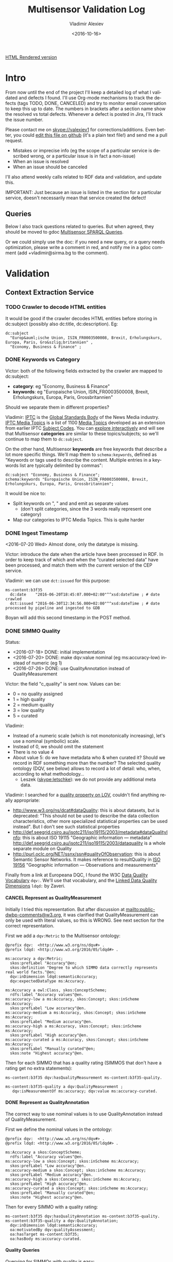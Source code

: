 #+TITLE: Multisensor Validation Log
#+DATE: <2016-10-16>
#+AUTHOR: Vladimir Alexiev
#+EMAIL: vladimir.alexiev@ontotext.com
#+STARTUP: showeverything
#+OPTIONS: ':nil *:t -:t ::t <:t H:5 \n:nil ^:{} arch:headline author:t c:nil
#+OPTIONS: creator:comment d:(not "LOGBOOK") date:t e:t email:nil f:t inline:t num:nil
#+OPTIONS: p:nil pri:nil stat:t tags:t tasks:t tex:t timestamp:nil toc:t todo:t |:t
#+CREATOR: Emacs 25.0.50.1 (Org mode 8.2.10)
#+DESCRIPTION:
#+EXCLUDE_TAGS: noexport
#+KEYWORDS:
#+LANGUAGE: en
#+SELECT_TAGS: export
#+TODO: TODO QUE | DONE CANCEL

[[https://rawgit.com/VladimirAlexiev/multisensor/blob/master/validation.html][HTML Rendered version]]

* Table of Contents                                            :TOC:noexport:
 - [[#intro][Intro]]
   - [[#queries][Queries]]
 - [[#validation][Validation]]
   - [[#context-extraction-service][Context Extraction Service]]
     - [[#crawler-to-decode-html-entities][Crawler to decode HTML entities]]
     - [[#keywords-vs-category][Keywords vs Category]]
     - [[#ingest-timestamp][Ingest Timestamp]]
     - [[#simmo-quality][SIMMO Quality]]
       - [[#cancel-represent-as-qualitymeasurement][CANCEL Represent as QualityMeasurement]]
       - [[#represent-as-qualityannotation][Represent as QualityAnnotation]]
       - [[#quality-queries][Quality Queries]]
     - [[#cancel-missing-authors][CANCEL Missing Authors]]
     - [[#cancel-genre-type][CANCEL Genre (Type)]]
     - [[#wrong-prefix-for-text-characteristics][Wrong prefix for Text Characteristics]]
     - [[#refresh-prefixes][Refresh Prefixes]]
   - [[#entity-linking-service][Entity Linking Service]]
     - [[#underscores-to-spaces][Underscores to Spaces]]
     - [[#cancel-remove-disambiguation-labels][CANCEL Remove Disambiguation Labels?]]
   - [[#entity-alignment-service][Entity Alignment Service]]
     - [[#also-remove-taidentconf-taidentprov][Also remove taIdentConf, taIdentProv]]
     - [[#leave-dependency-links][Leave Dependency Links]]
     - [[#use-prefixes-in-alignmentlog][Use Prefixes in alignment.log]]
   - [[#summarization-service][Summarization Service]]
     - [[#nifanchorof][nif:anchorOf]]
     - [[#cancel-why-nif-anntaidentconf-is-0][CANCEL Why nif-ann:taIdentConf is 0?]]
     - [[#cancel-msgenericconcept-vs-msspecificconcept][CANCEL ms:GenericConcept vs ms:SpecificConcept]]
     - [[#optimize-summarization-queries][Optimize Summarization Queries]]
   - [[#content-alignment][Content Alignment]]
     - [[#cap-old-model][CAP Old Model]]
     - [[#one-annotation-per-pair][One Annotation Per Pair]]
     - [[#use-msscore-not-fiseconfidence-for-cap][Use ms:score not fise:confidence for CAP]]
     - [[#add-to-ontology][Add to Ontology]]
     - [[#cap-query][CAP Query]]
     - [[#cancel-other-cap-queries][CANCEL Other CAP Queries]]
   - [[#content-translation][Content Translation]]
     - [[#babelnet-multilingual-labels][BabelNet Multilingual Labels]]
     - [[#cancel-add-spanish-babelnet-labels][CANCEL Add Spanish BabelNet Labels]]
     - [[#translated-content-queries][Translated-content Queries]]
       - [[#find-entities][Find Entities]]
       - [[#select-single-label][Select Single Label]]
       - [[#find-translations-][Find Translations ]]
 - [[#nif-instead-of-nif-ann][nif: instead of nif-ann:]]

* Intro
From now until the end of the project I'll keep a detailed log of what I validated and defects I found.
I'll use Org-mode mechanisms to track the defects (tags TODO, DONE, CANCELED) and try to monitor email conversation to keep this up to date.
The numbers in brackets after a section name show the resolved vs total defects.
Whenever a defect is posted in Jira, I'll track the issue number.

Please contact me on skype://valexiev1 for corrections/additions.
Even better, you could [[https://github.com/VladimirAlexiev/VladimirAlexiev.github.io/edit/master/Multisensor/validation.org][edit this file on github]] (it's a plain text file!) and send me a pull request.
- Mistakes or imprecise info (eg the scope of a particular service is described wrong, or a particular issue is in fact a non-issue)
- When an issue is resolved
- When an issue should be canceled
I'll also attend weekly calls related to RDF data and validation, and update this.

IMPORTANT: Just because an issue is listed in the section for a particular service, doesn't necessarily mean that service created the defect!

** Queries
Below I also track questions related to queries.
But when agreed, they should be moved to gdoc [[https://docs.google.com/document/d/1FfkiiTYvrLzHJ5P5j34NRVGPbXml0ndpNtiNbH2osRw/edit][Multisensor SPARQL Queries]].

Or we could simply use the doc:
if you need a new query, or a query needs optimization, please write a comment in red,
and notify me in a gdoc comment (add +vladimir@sirma.bg to the comment).

* Validation

** Context Extraction Service

*** TODO Crawler to decode HTML entities
It would be good if the crawler decodes HTML entities before storing in dc:subject (possibly also dc:title, dc:description). Eg:
#+BEGIN_SRC Turtle
dc:subject
  "Europ&auml;ische Union, ISIN_FR0003500008, Brexit, Erholungskurs, Europa, Paris, Gro&szlig;britannien" ,
  "Economy, Business & Finance" ;
#+END_SRC

*** DONE Keywords vs Category
Victor: both of the following fields extracted by the crawler are mapped to dc:subject:
- *category*: eg "Economy, Business & Finance" 
- *keywords*: eg "Europaische Union, ISIN_FR0003500008, Brexit, Erholungskurs, Europa, Paris, Grossbritannien"
Should we separate them in different properties?

Vladimir: 
[[https://iptc.org][IPTC]] is the [[https://iptc.org/about-iptc/][Global Standards Body]] of the News Media industry. 
[[https://iptc.org/standards/media-topics/][IPTC Media Topics]] is a list of 1100 [[http://cv.iptc.org/newscodes/mediatopic][Media Topics]] developed as an extension from earlier IPTC [[http://cv.iptc.org/newscodes/subjectcode][Subject Codes]].
You can [[http://show.newscodes.org/index.html?newscodes%3Dmedtop&lang%3Den-GB&startTo%3DShow][explore interactively]] and will see that Multisensor *categories* are similar to these topics/subjects; 
so we'll continue to map them to ~dc:subject~.

On the other hand, Multisensor *keywords* are free keywords that describe a lot more specific things.
We'll map them to ~schema:keywords~, defined as 
"Keywords or tags used to describe the content. Multiple entries in a keywords list are typically delimited by commas":
#+BEGIN_SRC Turtle
dc:subject "Economy, Business & Finance";
schema:keywords "Europaische Union, ISIN_FR0003500008, Brexit, Erholungskurs, Europa, Paris, Grossbritannien";
#+END_SRC

It would be nice to:
- Split keywords on ", " and and emit as separate values
  - (don't split categories, since the 3 words really represent one category)
- Map our categories to IPTC Media Topics. This is quite harder

*** DONE Ingest Timestamp
<2016-07-20 Wed> Almost done, only the datatype is missing.

Victor: introduce the date when the article have been processed in RDF. 
In order to keep track of which and when the “curated selected data” have been processed,
and match them with the current version of the CEP service.

Vladimir: we can use ~dct:issued~ for this purpose:
#+BEGIN_SRC Turtle
ms-content:b3f35
  dc:date    "2016-06-20T18:45:07.000+02:00"^^xsd:dateTime ; # date crawled
  dct:issued "2016-06-30T12:34:56.000+02:00"^^xsd:dateTime ; # date processed by pipeline and ingested to GDB
#+END_SRC
Boyan will add this second timestamp in the POST method.

*** DONE SIMMO Quality
Status:
- <2016-07-18> DONE: initial implementation
- <2016-07-20> DONE: make dqv:value nominal (eg ms:accuracy-low) instead of numeric (eg 1)
- <2016-07-26> DONE: use QualityAnnotation instead of QualityMeasurement

Victor: the field "c_quality" is sent now. Values can be:
- 0 = no quality assigned
- 1 = high quality
- 2 = medium quality
- 3 = low quality
- 5 = curated
Vladimir:
- Instead of a numeric scale (which is not monotonically increasing), let's use a nominal (symbolic) scale.
- Instead of 0, we should omit the statement
- There is no value 4
- About value 5: do we have metadata who & when curated it? Should we record in RDF something more than the number? 
  The selected quality ontology (DQV, see below) allows to record a lot of detail: who, when, according to what methodology...
  - Leszek (skype:letschke): we do not provide any additional meta data.

Vladimir: I searched for a [[http://lov.okfn.org/dataset/lov/terms?q%3Dquality&type%3Dproperty&page%3D2][quality property on LOV]], couldn't find anything really appropriate:
- http://www.w3.org/ns/dcat#dataQuality: this is about datasets, but is deprecated: 
  "This should not be used to describe the data collection characteristics, other more specialized statistical properties can be used instead". 
  But I don't see such statistical properties
- http://def.seegrid.csiro.au/isotc211/iso19115/2003/metadata#dataQualityInfo:
  this is about ISO 19115 "Geographic information — metadata"
  http://def.seegrid.csiro.au/isotc211/iso19115/2003/dataquality is a whole separate module on Quality
- http://purl.oclc.org/NET/ssnx/ssn#qualityOfObservation: this is about Semantic Sensor Networks.
  It makes reference to resultQuality in [[http://portal.opengeospatial.org/files/?artifact_id%3D41579][ISO 19156]] "Geographic information — Observations and measurements"

Finally from a link at Europeana DQC, I found the 
W3C [[https://www.w3.org/TR/vocab-dqv/][Data Quality Vocabulary]] ~dqv:~. 
We'll use that vocabulary, and the [[https://www.w3.org/TR/vocab-dqv/#DimensionsofZaveri][Linked Data Quality Dimensions]] ~ldqd:~ by Zaveri.

**** CANCEL Represent as QualityMeasurement
Initially I tried this representation. 
But after discussion at [[mailto:public-dwbp-comments@w3.org]], it was clarified that QualityMeasurement can only be used with literal values, so this is WRONG.
See next section for the correct representation.

First we add a ~dqv:Metric~ to the Multisensor ontology:
#+BEGIN_SRC Turtle
@prefix dqv:  <http://www.w3.org/ns/dqv#> .
@prefix ldqd: <http://www.w3.org/2016/05/ldqd#> .

ms:accuracy a dqv:Metric;
  skos:prefLabel "Accuracy"@en;
  skos:definition "Degree to which SIMMO data correctly represents real world facts."@en;
  dqv:inDimension ldqd:semanticAccuracy;
  dqv:expectedDataType ms:Accuracy.

ms:Accuracy a owl:Class, skos:ConceptScheme;
  rdfs:label "Accuracy values"@en.
ms:accuracy-low a ms:Accuracy, skos:Concept; skos:inScheme ms:Accuracy;
  skos:prefLabel "Low accuracy"@en.
ms:accuracy-medium a ms:Accuracy, skos:Concept; skos:inScheme ms:Accuracy;
  skos:prefLabel "Medium accuracy"@en.
ms:accuracy-high a ms:Accuracy, skos:Concept; skos:inScheme ms:Accuracy;
  skos:prefLabel "High accuracy"@en.
ms:accuracy-curated a ms:Accuracy, skos:Concept; skos:inScheme ms:Accuracy;
  skos:prefLabel "Manually curated"@en;
  skos:note "Highest accuracy"@en.
#+END_SRC

Then for each SIMMO that has a quality rating (SIMMOS that don't have a rating get no extra statements):
#+BEGIN_SRC Turtle
ms-content:b3f35 dqv:hasQualityMeasurement ms-content:b3f35-quality.

ms-content:b3f35-quality a dqv:QualityMeasurement ;
   dqv:isMeasurementOf ms:accuracy; dqv:value ms:accuracy-curated.
#+END_SRC

**** DONE Represent as QualityAnnotation
The correct way to use nominal values is to use QualityAnnotation instead of QualityMeasurement.

First we define the nominal values in the ontology:
#+BEGIN_SRC Turtle
@prefix dqv:  <http://www.w3.org/ns/dqv#> .
@prefix ldqd: <http://www.w3.org/2016/05/ldqd#> .

ms:Accuracy a skos:ConceptScheme;
  rdfs:label "Accuracy values"@en.
ms:accuracy-low a skos:Concept; skos:inScheme ms:Accuracy;
  skos:prefLabel "Low accuracy"@en.
ms:accuracy-medium a skos:Concept; skos:inScheme ms:Accuracy;
  skos:prefLabel "Medium accuracy"@en.
ms:accuracy-high a skos:Concept; skos:inScheme ms:Accuracy;
  skos:prefLabel "High accuracy"@en.
ms:accuracy-curated a skos:Concept; skos:inScheme ms:Accuracy;
  skos:prefLabel "Manually curated"@en;
  skos:note "Highest accuracy"@en.
#+END_SRC

Then for every SIMMO with a quality rating:
#+BEGIN_SRC Turtle
ms-content:b3f35 dqv:hasQualityAnnotation ms-content:b3f35-quality.
ms-content:b3f35-quality a dqv:QualityAnnotation;
  dqv:inDimension ldqd:semanticAccuracy;
  oa:motivatedBy dqv:qualityAssessment;
  oa:hasTarget ms-content:b3f35;
  oa:hasBody ms:accuracy-curated.
#+END_SRC

**** Quality Queries
Querying for SIMMOs with quality is easy:
#+BEGIN_SRC sparql
select * {
  ?simmo a foaf:Document; dqv:hasQualityAnnotation/oa:hasBody ?quality}
#+END_SRC

An update query to migrate old QualityMeasurement data to the new QualityAnnotation representation:
#+BEGIN_SRC sparql
delete {
  graph ?graph {
    ?simmo dqv:hasQualityMeasurement ?quality.
    ?quality ?p ?v}}
insert {
  graph ?graph {
    ?simmo dqv:hasQualityAnnotation ?quality.
    ?quality a dqv:QualityAnnotation;
      dqv:inDimension ldqd:semanticAccuracy;
      oa:motivatedBy dqv:qualityAssessment;
      oa:hasTarget ?simmo;
      oa:hasBody ?value}}
where {
  graph ?graph {
    ?simmo dqv:hasQualityMeasurement ?quality.
    ?quality dqv:value ?value}}
#+END_SRC

*** CANCEL Missing Authors
#+BEGIN_SRC sparql
select * {?x a foaf:Document} 
# 112k SIMMOs
select * {?x a foaf:Document; dc:creator ?y}
# 10.5k authors, only 9.4%
#+END_SRC
- Can we get more authors?
Discussion <2016-07-08 Fri> [[https://quark.everis.com/jira/browse/MULTISENSO-186][MULTISENSO-186]]:
- Andrey:  Interest in the "genre", “author” feature if available (not always retrievable by the context extraction service)
- Ioannis: The genre and author information can only be extracted when they are available in the HTML content of the scrapped page, otherwise we cannot infer it. To this end, there is not much we can do.
  It was quite obvious on the planning stage that not all articles have mentioned fields in HTML tags, and it could be foreseen, maybe with additional parsing methods since not always html tags do have this information, but normally all news articles have for example Author info in the body of the article. So this part can be closed, as "it" will not going to happen.

*** CANCEL Genre (Type)
Vladimir & Ioannis: by *Genre*, do you mean dc:type? We assume so below.

#+BEGIN_SRC sparql
select * {?x a foaf:Document; dc:type ?y} 
# 20k, that's 17.9%
#+END_SRC
- Q: Can we get more genres?
- A: Same comments as in the previous section apply.

Distribution of Genre:
#+BEGIN_SRC sparql
select ?y (count(*) as ?c)
{?x a foaf:Document; dc:type ?y}
group by ?y order by desc(?c)
#+END_SRC
| Genre/Type        | Count | Notes                  |
|-------------------+-------+------------------------|
| article           | 14768 |                        |
| music             |  2886 |                        |
| website           |  1087 |                        |
| speech            |   813 |                        |
| sound             |   407 |                        |
| food              |    83 | ?? Maybe "recipe"      |
| video             |    25 |                        |
| Article           |    25 | normalize to "article" |
| single            |    11 |                        |
| song              |    11 |                        |
| Speech            |    11 |                        |
| Ogg               |    11 | normalize to "sound"   |
| video.other       |     7 | normalize to "video"   |
| news              |     6 |                        |
| ARTICLE           |     4 | normalize to "article" |
| media             |     2 |                        |
| blog              |     1 |                        |
| slideshow         |     1 |                        |
| video.movie       |     1 | normalize to "video"   |
| tumblr-feed:entry |     1 |                        |
<2016-07-08 Fri>
- Vladimir: it would be nice to normalize some values, and reduce this from 20 to say 10 rows
- Ioannis: the code to extract "type" was written over a year ago, so this would not be so simple
- Vladimir and Ioannis: the first 5 types catch 90%, so it's only the "long tail" would need normalization... This is not so important

*** DONE Wrong prefix for Text Characteristics
Advanced Context Extraction adds new Text Characteristics properties (~ms:technicality, ms:fluency, ms:richness~) 
to the context (property definitions omitted for brevity).

Example (this particular text is fluent, but is neither rich nor technical, so we set values 5, 1, 1 respectively):
#+BEGIN_SRC Turtle
@base <http://data.multisensorproject.eu/content/9e9c304>.

<#char=0,2000> a nif:Context;
  nif:isString "This is the whole text of the SIMMO.\n It should continue for 2000 chars but I'll stop here"@en;
  ms:fluency      5.0;
  ms:richness     1.0;
  ms:technicality 1.0.
#+END_SRC

<2016-06-23 Thu>: checked [[http://grinder1.multisensorproject.eu/cepfiles/rdf_validation/context_extraction_validation/0e6b24-CONTEXT_EXTRACTION-22-6-2016.ttl][0e6b24-CONTEXT_EXTRACTION-22-6-2016.ttl]] and Text Characteristics (technicality, fluency, richness):
- currently use <http://data.multisensor.eu/ontology#>
- but the correct prefix is <http://data.multisensorproject.eu/ontology#>
Victor <2016-06-30 Thu>: updated the prefix

*** DONE Refresh Prefixes
I've added http://persistence.uni-leipzig.org/nlp2rdf/ontologies/nif-annotation# to [[./img/prefixes.ttl]] (committed <2016-06-30 Thu>)
Please refresh from [[./img/prefixes.ttl]], so new validation files use this prefix.

Gerard: what exactly are we suppposed to do with the prefixes file.
- Once loaded in the repo (Boyan's job), we can make queries without mentioning the prefixes.
Should we load it into Sesame somehow so that triples are generated with prefixes? 
If so, could you give us some code showing how to do it?
- I think the validation files use prefixes, because prefixes.ttl is prepended, then passed through RIOT.
  I think Victor made that script. The other prefixes are there, so it's just a matter of refreshing

** Entity Linking Service

*** TODO Underscores to Spaces
The EL service emits Babelnet entity labels in up to 4 languages, eg
#+BEGIN_SRC Turtle
bn:s00088614v  skos:prefLabel  "zu_befriedigen"@de , "satisfacer"@es , "satisfaire"@fr , "задоволи"@bg .
bn:s00014609n  skos:prefLabel  "Kuchen"@de , "Pastel_(gastronomía)"@es , "Gâteau"@fr , "Торта"@bg .
bn:s01718102n  skos:prefLabel  "I_do_not_want_what_I_haven't_got"@es , "I_Don't_Want_What_I_Haven't_Got"@en , "I_Do_Not_Want_What_I_Haven't_Got"@fr .
bn:s02229586n  skos:prefLabel  "UHC_Hamburg"@en , "Uhlenhorster_HC"@fr .
#+END_SRC
For reasons unknown, Babelnet uses underscores (eg see [[http://babelnet.org/rdf/page/UHC_Hamburg_n_EN][UHC_Hamburg_n_EN]]).
I think we should convert the underscores to spaces to make the label more natural.

- Can be fixed in the repo with a query like this
  - However this doesn't find Babelnet *broader* entities imported by ONTO. We have a list of all Babelnet entities, maybe better to use this somehow
#+BEGIN_SRC sparql
delete {?x skos:prefLabel ?lab}
insert {?x skos:prefLabel ?lab1}
where {
    ?x skos:prefLabel ?lab
    filter exists {[its:taIdentRef ?x; nif-ann:taIdentProv <http://babelfy.org/>]}
    filter(regex(?lab,"_"))
    bind(replace(?lab,"_"," ") as ?lab1)
}
#+END_SRC
- UPF code that brings in new Babelnet enrichments should be fixed too.
  Gerard: DONE <2016-07-20 Wed>
	Entitly Linking: Translations obtained from BabelNet are now issued as literals of skos:prefLabel triples without underscores.
- UPF code that creates ~nif:lemma~ should be fixed, eg this node has lemma "basic_data"
  http://multisensor.ontotext.com/resource/ms-content/00a17bdb91543c45349f42378caeecd434c1a8f4%23char=281,291
  Gerard: DONE <2016-07-20 Wed>.
	Dependency parsing: lemmas are also emitted as literals of nif:lemma triples without underscores
- IMPORTANT <2016-08-12 Fri> Now we have two labels per BN concept per language. Must remove the superfluous ones. Eg:
  - bn:s03113558n: "Royal Ordnance Factories F.C."@en and "Royal_Ordnance_Factories_F.C."@en
  - bn:s00124949n: "Prefijo del Segmento de Programa"@es and "Prefijo_del_Segmento_de_Programa"@es
- Gerard <2016-09-06 Tue>: The EL service only issues labels without underscores, so the ones with underscores are the ouput of running older versions of the service.

*** CANCEL Remove Disambiguation Labels?
Should we also remove disambiguations, which are trailing parenthesized parts, eg "Pastel_(gastronomía)" -> "Pastel"?
Since these labels are not used for NLP tasks, and the disambiguations are very useful for understanding what the entity is, I vote to leave them.
- Gerard: I also vote to leave them, more so considering that they can easily be postprocessed by the UI if ever needed.

** Entity Alignment Service
<2016-06-28 Tue>: checked [[http://grinder1.multisensorproject.eu/cepfiles/rdf_validation/entity_alignment/0181e1-ENTITY_ALIGNMENT-21-6-2016.ttl][0181e1-ENTITY_ALIGNMENT-21-6-2016.ttl]] and alignment.log (by email)

The log has 90 actions. I checked these 4 actions:
#+BEGIN_EXAMPLE
2016-06-21 16:22:18 INFO  Alignment:42 - Comparing <#char=1453,1461> and <#char=1444,1461>
2016-06-21 16:22:18 INFO  Alignment:138 - Removed: (#char=1453,1461, rdf:type, nif:Phrase)
2016-06-21 16:22:18 INFO  Alignment:152 - Removed: (#char=1453,1461, itsrdf:taClassRef, null)
2016-06-21 16:22:18 INFO  Alignment:156 - Removed: (#char=1453,1461, itsrdf:taIdentRef, null)
#+END_EXAMPLE

This corresponds to two annotations:
- <#char=1444,1461> found by Named Entity Recognition: "Margaret Thatcher" detected as the politician, with link to DBpedia (longer; correct)
- <#char=1453,1461> found by Entity Linking: "Thatcher" detected as a "roof builder" with link to Bbelnet (shorter; incorrect)

The Entity Alignment service prefers the longer annotation, and removes 3 properties from the shorter annotation.
What is left in the RDF is this:
#+BEGIN_SRC Turtle
<#char=1453,1461>
        a                     nif:Word ;
        <http://persistence.uni-leipzig.org/nlp2rdf/ontologies/nif-annotation#taIdentConf>
                "0.0"^^xsd:double ;
        <http://persistence.uni-leipzig.org/nlp2rdf/ontologies/nif-annotation#taIdentProv>
                <http://babelfy.org/> ;
        nif:anchorOf          "Thatcher" ;
        nif:beginIndex        "1453"^^xsd:nonNegativeInteger ;
        nif:endIndex          "1461"^^xsd:nonNegativeInteger ;
        nif:referenceContext  <#char=0,2898> .

<#char=1444,1461>
        a                     nif:Phrase ;
        nif:anchorOf          "Margaret Thatcher" ;
        nif:beginIndex        "1444"^^xsd:nonNegativeInteger ;
        nif:endIndex          "1461"^^xsd:nonNegativeInteger ;
        nif:referenceContext  <#char=0,2898> ;
        its:taClassRef        nerd:Person ;
        its:taIdentRef        dbr:Margaret_Thatcher .

dbr:Margaret_Thatcher
        a          foaf:Person , dbo:Person , nerd:Person ;
        foaf:name  "Margaret Thatcher" .
#+END_SRC

*** DONE Also remove taIdentConf, taIdentProv
In the example above, ~taClassRef~ and ~taIdentRef~ were removed. 
This makes the other two props ~nif-ann:taIdentConf~ and ~nif-ann:taIdentProv~ useless.
Remove them too.

*** DONE Leave Dependency Links
Entity Alignment also seems to remove the dependency links, eg:
: <#char=1444,1452> nif:dependency          <#char=1453,1461>
: <#char=1444,1452> upf-deep:deepDependency <#char=1453,1461>

However, this can make the dependency and FrameNet graphs disconnected. So leave the dependencies alone.

*** TODO Use Prefixes in alignment.log
I shortened the excerpt from alignment.log above to improve readability:
substituted the defined prefixes, and used the SIMMO URL as base (i.e. used relative URLs starting with hash)
It would be very useful if alignment.log uses the same shortenings to improve readability.

This is a completely cosmetic issue, we can cancel it.

** Summarization Service
<2016-06-28 Tue> looked at [[http://grinder1.multisensorproject.eu/cepfiles/rdf_validation/concept_with_scores_16_06_2016/2c9d5c-CONCEPT_EXTRACTION-16-6-2016.ttl][2c9d5c-CONCEPT_EXTRACTION-16-6-2016.ttl]] (concept_with_scores)

#+BEGIN_SRC Turtle
<#char=0,11>
        a                        nif:Phrase ;
        <http://persistence.uni-leipzig.org/nlp2rdf/ontologies/nif-annotation#taIdentConf>
                "0.0"^^xsd:double ;
        <http://persistence.uni-leipzig.org/nlp2rdf/ontologies/nif-annotation#taIdentProv>
                <http://babelfy.org/> ;
        nif:beginIndex           "0"^^xsd:nonNegativeInteger ;
        nif:dependency           <#char=29,38> ;
        nif:endIndex             "11"^^xsd:nonNegativeInteger ;
        nif:lemma                "open_source" ;
        nif:literalAnnotation
          "surf=spos=NN" ,
          "rel==dpos=NN|end_string=11|start_string=0|id0=1|number=SG|word=open_source|connect_check=OK|vn=open_source" ,
          "deep=spos=NN" ;
        nif:oliaLink             upf-dep-syn:NAME , upf-deep:NAME , <#char=0,11_fe> , penn:NNP ;
        nif:referenceContext     <#char=0,5625> ;
        upf-deep:deepDependency  <#char=29,38> ;
        its:taClassRef           ms:GenericConcept ;
        its:taIdentRef           bn:s01157392n .
#+END_SRC

*** DONE nif:anchorOf
I've been saying all along to skip ~nif:anchorOf~ so as not to create too many literals.
But with the number of SIMMOs loaded, it has not been too taxing for GDB.
~nif:anchorOf~ has been instrumental in debugging, eg of the UTF-8 and offset mismatch issues.

~nif:literalAnnotation~ and ~nif:lemma~ provide sufficient info about the phrase, 
so maybe we don't need ~nif:anchorOf~. We could cancel this issue.
- Gerard: If they can be sustained by GraphDB, I vote in favor of keeping them as they help *a lot* when debugging. 
- Vladimir: so decided: if the Entity Lookup makes a new node, add ~nif:anchorOf~ to it.

Some nodes  are missing ~nif:anchorOf~, eg see
http://multisensor.ontotext.com/resource/ms-content/00a17bdb91543c45349f42378caeecd434c1a8f4%23char=281,291.
This has nif:lemma "basic_data" but not nif:anchorOf.

Gerard <2016-07-20 Wed> NIFUtils: new annotations created by services using this library will now emit anchors. This affects EL mostly

*** CANCEL Why nif-ann:taIdentConf is 0?
In some examples, ~nif-ann:taIdentConf~ is 0. 
(In many other examples it's a good number, eg in [[http://grinder1.multisensorproject.eu/cepfiles/rdf_validation/concept_with_scores_16_06_2016/bf6fe4-CONCEPT_EXTRACTION-16-6-2016.ttl][bf6fe4-CONCEPT_EXTRACTION-16-6-2016.ttl]] it's "0.7619547411890493"^^xsd:double
Is 0 some sort of bug, or does Babelfy actually return 0 confidence for some concepts?
- Gerard: I think it's an error, I'll get back to you as soon as as I've figured out what's causing it.
- Vladimir <2016-09-05 Mon> Still occurs, eg
  #+BEGIN_SRC Turtle
  <3c361-de#char=8190,8198>
        a                      nif:Phrase , nif:Word ;
        nif-ann:taIdentConf    "0.0"^^xsd:double ;
        nif-ann:taIdentProv    <http://babelfy.org/> ;
        nif:anchorOf           "Zugleich" ;
  #+END_SRC
- Gerard: After checking the code and Babelfy's documentation, I reached the conclusion that this is normal behaviour. Take a look at this [[http://babelfy.org/guide#ResponseExample][example response from Babelfy's own documentation]], which contains annotations with confidence score 0

*** CANCEL ms:GenericConcept vs ms:SpecificConcept
- Gerard (about the last example): A 'generic' concept produced by Babelfy. 
  But annotations of concepts produced by the concept extraction service should contain triples pointing to ~ms:SpecificConcept~.
- Vladimir: also seems to me that concepts like "open source" and "pastry" are ~ms:SpecificConcept~.
- Gerard: problems regarding the quality of the annotations shouldn't be part of the RDF validation.
- Vladimir: agree, but this log is for the project as a whole, not just syntactic validity. (Which doesn't mean I'm determining priorities!)
- Gerard: we'll be releasing updates to the concept extraction service, so expect improvements into what is considered a specific concept.
- How is this used in the UI? Gerard thinks that only Specific concepts are (or *should be*) shown in the SIMMO's tag cloud

Gerard <2016-07-20 Wed> This should become a non issue after recent changes are incorporated to the concept service

*** DONE Optimize Summarization Queries
Gerard wrote some of the Summarization queries are slow.
Please mark which ones need optimization, and provide ~$graph~ for testing.
- Used the standard notation ~$param~ to indicate an input parameter, rather than ~__PARAM__~
- Moved ~FILTER~ inside ~GRAPH~, and a few more minor changes
- The problem was that the prop path ~p1?/p2~ is slow, since ~p1?~ connects *any* node to itself.
  Replaced with ~p1/p2|p2~, which is fast

** Content Alignment
The Content Alignment Pipeline (CAP) is a service that executes on KB data and finds articles that are similar or contradictory to the source article.
It is *not* executed as part of the SIMMO pipeline, but periodically.

<2016-07-20 Wed>: selected repo *multisensor-test* and checked http://multisensor.ontotext.com/resource?uri=http://data.multisensorproject.eu/CAP/7b91365a-af00-4518-a7e7-f187f3cd44c1 
- Everything's done except "ms:score instead of fise:confidence" (Babis) and "add to Ontology" (Vladimir).
- Checked there are motivations of both kinds:
  #+BEGIN_SRC sparql
select ?mot (count(*) as ?c) where { 
 graph <http://data.multisensorproject.eu/CAP> {?x oa:motivatedBy ?mot}
} group by ?mot
#+END_SRC
  ms:linking-similar: 828, ms:linking-contradictory: 860
- one contradictory CAP annotation is [[http://multisensor.ontotext.com/resource?uri%3Dhttp:%2F%2Fdata.multisensorproject.eu%2FCAP%2F007e1c1e-85b4-481a-a838-0e242c2afb8c][CAP/007e1c1e-85b4-481a-a838-0e242c2afb8c]]
  It talks about these two:
  #+BEGIN_SRC sparql
PREFIX dc: <http://purl.org/dc/elements/1.1/>
PREFIX nif: <http://persistence.uni-leipzig.org/nlp2rdf/ontologies/nif-core#>
select ?desc ?text {
    values ?x {
        <http://data.multisensorproject.eu/content/7d76ef5e787e830b081d149d05359c21cc5a9835>
        <http://data.multisensorproject.eu/content/d2b116e9c5422fda256da2913738ac000ba7b30c>
    }
    ?x dc:description ?desc.
    ?y nif:sourceUrl ?x; nif:isString ?text
}
#+END_SRC
  - One is about "How an Apple Watch can ruin your life"
  - The other about "Employees and executives win mobility and flexibility with the SH10 TaskBook of SOREDI Touch Systems GmbH"
  Guess this is sort of contradictory: one hates one IT product, the other one praises another IT product :-)

*** CAP Old Model
<2016-06-28 Tue> checked [[http://mklab2.iti.gr/multisensor/index.php/CAP:_Specification_of_the_service][CAP:_Specification_of_the_service]]. It proposes the following model:

#+BEGIN_SRC Turtle
<http://data.multisensorproject.eu/content/53a0938bc4770c6ba0e7d7b9ca88a637f9e9c304#similarArticles>
  a oa:Annotation ;
  oa:hasTarget <http://data.multisensorproject.eu/content/53a0938bc4770c6ba0e7d7b9ca88a637f9e9c304> ;
  oa:hasBody        
    <http://data.multisensorproject.eu/content/53a0938bc4770c6ba0e7d7b9ca88a637f9e9c304#similarArticle-1> ,
    <http://data.multisensorproject.eu/content/53a0938bc4770c6ba0e7d7b9ca88a637f9e9c304#similarArticle-2> ;
  oa:motivatedBy oa:tagging ;
  oa:annotatedBy <http://data.multisensorproject.eu/agent/CAPAgent> ;
  oa:annotatedAt "2016-01-11T12:00:00"^^xsd:dateTime .

<http://data.multisensorproject.eu/content/53a0938bc4770c6ba0e7d7b9ca88a637f9e9c304#similarArticle-1>
  a oa:SemanticTag ;
  skos:related <http://data.multisensorproject.eu/content/ca34bb35770bfa55434a0689d64e1e6a60611047> ;
  fise:confidence 0.862 .

<http://data.multisensorproject.eu/content/53a0938bc4770c6ba0e7d7b9ca88a637f9e9c304#similarArticle-2>
  a oa:SemanticTag ;
  skos:related <http://data.multisensorproject.eu/content/57e07befbda355c2eca2ee521926071ee9f5c719> ;
  fise:confidence 0.795 .

<http://data.multisensorproject.eu/agent/CAPAgent>
  a prov:SoftwareAgent ;
  foaf:name "Content Alignment Pipeline v1.0" .
#+END_SRC

Each annotation is symmetric, so it's written twice: in the SIMMO graphs of each of the two SIMMOs.
This complicates data management, because both of these graphs need to be updated.

*** DONE One Annotation Per Pair                                    :Babis:

After consultation with Babis, we decided to change the representation as follows:
- Write annotations in their own graph <http://data.multisensorproject.eu/CAP>, outside of any SIMMO graph.
  The CAP service will be called periodically, search globally in the SIMMO DB, and overwrite the similarity graph.
- Write one annotation per pair
- Use custom ~oa:motivatedBy~: ~ms:linking-similar~ vs ~ms:linking-contradictory~ to express similarity vs contradiction

In the previous example, assume that the first related article is *similar* but the second is *contradictory*.
We restructure it as follows, where ~similarity/123~ and ~similarity/124~ are GUIDs or some other way to generate unique URLs.
Please note that the representation is completely symmetric regarding the two SIMMOs being linked, 
so there's no need to repeat for the other SIMMO.

#+BEGIN_SRC Turtle
graph <http://data.multisensorproject.eu/CAP> {
  <http://data.multisensorproject.eu/CAP/123> a oa:Annotation;
    oa:hasBody        
      <http://data.multisensorproject.eu/content/53a0938bc4770c6ba0e7d7b9ca88a637f9e9c304>,
      <http://data.multisensorproject.eu/content/ca34bb35770bfa55434a0689d64e1e6a60611047>;
    fise:confidence 0.862;
    oa:motivatedBy ms:linking-similar;
    oa:annotatedBy <http://data.multisensorproject.eu/agent/CAP>;
    oa:annotatedAt "2016-01-11T12:00:00"^^xsd:dateTime .

  <http://data.multisensorproject.eu/CAP/124> a oa:Annotation;
    oa:hasBody        
      <http://data.multisensorproject.eu/content/53a0938bc4770c6ba0e7d7b9ca88a637f9e9c304>,
      <http://data.multisensorproject.eu/content/57e07befbda355c2eca2ee521926071ee9f5c719>;
    fise:confidence 0.795;
    oa:motivatedBy ms:linking-contradictory;
    oa:annotatedBy <http://data.multisensorproject.eu/agent/CAP>;
    oa:annotatedAt "2016-01-12T12:00:00"^^xsd:dateTime .
}
#+END_SRC

*** TODO Use ms:score not fise:confidence for CAP
In an example sent by Babis, I see fise:confidence=1.6439653807554948. 
But confidence is the probability that something is true, so it should be <=1.
Guess this is some other sort of *score*, and maybe it's better to use our own property?

Decided with Babis to use a custom property ~ms:score~ (see next).

*** TODO Add to Ontology                                         :Vladimir:
The following will be in [[./img/ontology.ttl]], so they don't need to be repeated by CAP for every similarity link.
#+BEGIN_SRC Turtle
<http://data.multisensorproject.eu/agent/CAP> a prov:SoftwareAgent;
  foaf:name "Content Alignment Pipeline v1.0".

ms:linking-similar a owl:NamedIndividual, oa:Motivation;
  skos:inScheme oa:motivationScheme;
  skos:broader oa:linking;
  skos:prefLabel "linking-similar"@en;
  rdfs:comment "Motivation that represents a symmetric link between two *similar* articles"@en;
  rdfs:isDefinedBy ms: .

ms:linking-contradictory a owl:NamedIndividual, oa:Motivation;
  skos:inScheme oa:motivationScheme;
  skos:broader oa:linking;
  skos:prefLabel "linking-contradictory"@en;
  rdfs:comment "Motivation that represents a symmetric link between two *contradictory* articles"@en;
  rdfs:isDefinedBy ms: .

ms:score a owl:DatatypeProperty;
  rdfs:domain oa:Annotation;
  rdfs:range  xsd:decimal;
  rdfs:label "score"@en;
  rdfs:comment "Strength of an Annotation, eg the link between two entities"@en;
  rdfs:isDefinedBy ms: .
#+END_SRC

*** CAP Query
Given a ~$simmo~, find similar or contradictory articles, and their similarity/contradiction scores.
#+BEGIN_SRC sparql
select ?article ?motivation ?score {
  [a oa:Annotation;
   oa:annotatedBy <http://data.multisensorproject.eu/agent/CAP>;
   oa:hasBody $simmo, ?article;
   ms:score ?score;
   oa:motivatedBy ?motivation
  ]
  filter ($simmo != ?article)
}
#+END_SRC

*** CANCEL Other CAP Queries
The gdoc maybe has 2 queries related to CAP. Not sure I'm looking at the right section. Maybe we should just delete them.
- 2.8 "Retrieve the concepts in the SIMMO (Select)": wrote something simple
- 2.9 "Retrieve the concepts in the SIMMO (Construct)": don't know what is needed

** DONE Content Translation
Scenario: we have a SIMMO in original language ES that is machine-translated to EN & DE. 
- All textual elements are translated: title, description, body.
  - The example below also shows subject & keywords in different languages. If you can only produce them in EN, that's fine
- However, video ASR text is not translated.
- Both original and translations are annotated with NIF.
We want to record all NIF information against original and translated separately, so there's no confusion.
If the article includes multimedia, we want to attach it only to the original, to avoid data duplication.

Solution: we need separate roots (foaf:Document), so we store the original and translation(s) in separate named graphs.
- the translated-content graph has language-specific suffix; the original-content graph does not have such suffix
- the translated content has link ~bibo:translationOf~ to the original

Root:
#+BEGIN_SRC Turtle
# ES original
graph ms-content:156e0d {
  ms-content:156e0d a foaf:Document ;
    dbp:countryCode  "ES" ;
    dc:creator       "Alberto Iglesias Fraga" ;
    dc:date          "2016-07-28T23:45:07.000+02:00"^^xsd:dateTime ;
    dc:description   "SONY ha iniciado negociaciones con Murata Manufacturing para la venta de su negocio de baterías. La operación culminará en marzo de 2017...";
    dc:language      "es" ;
    dc:source        "cloud.ticbeat.com" ;
    dc:subject       "Economía, Negocios y Finanzas" ;
    dc:title         "SONY se desprenderá de su negocio de baterías" ;
    dc:type          "article" ;
    schema:keywords  "Sony, baterías, Murata Manufacturing";
    dct:source       <http://feedproxy.google.com/~r/rwwes/~3/z2KuGYx6FiY/> .

# EN translation
graph ms-content:156e0d-en {
  ms-content:156e0d-en a foaf:Document ;
    bibo:translationOf ms-content:156e0d; # IMPORTANT!
    dbp:countryCode   "ES" ;
    dc:creator        "Alberto Iglesias Fraga" ;
    dc:date           "2016-07-28T23:45:07.000+02:00"^^xsd:dateTime ;
    dc:description    "SONY has begun negotiations with Murata Manufacturing for the sale of its battery business. The operation will culminate in March 2017 ..." ;
    dc:language       "en" ;
    dc:source         "cloud.ticbeat.com" ;
    dc:subject        "Economy, Business & Finance" ;
    dc:title          "SONY is clear from its battery business" ;
    dc:type           "article" ;
    schema:keywords   "Sony, batteries, Murata Manufacturing";
    dct:source        <http://feedproxy.google.com/~r/rwwes/~3/z2KuGYx6FiY/> .
}

# DE translation
graph ms-content:156e0d-de {
  ms-content:156e0d-de a foaf:Document ;
    bibo:translationOf ms-content:156e0d; # IMPORTANT!
    dbp:countryCode   "ES" ;
    dc:creator        "Alberto Iglesias Fraga" ;
    dc:date           "2016-07-28T23:45:07.000+02:00"^^xsd:dateTime ;
    dc:description    "SONY hat die Verhandlungen mit Murata Manufacturing für den Verkauf seiner Batterie-Geschäft begonnen. Die Operation wird März 2017 gipfeln ..." ;
    dc:language       "de" ;
    dc:source         "cloud.ticbeat.com" ;
    dc:subject        "Economy, Business & Finanzen" ;
    dc:title          "SONY ist klar von seiner Batteriegeschäft" ;
    dc:type           "article" ;
    schema:keywords   "Sony, Batterien, Murata Manufacturing";
    dct:source        <http://feedproxy.google.com/~r/rwwes/~3/z2KuGYx6FiY/> .
}
#+END_SRC

Context:
#+BEGIN_SRC Turtle
# ES original
graph ms-content:156e0d {
  <http://data.multisensorproject.eu/content/156e0d#char=0,2131> a nif:Context ;
    ms:fluency       "1.22"^^xsd:double ;
    ms:richness      "1.86"^^xsd:double ;
    ms:technicality  "2.78"^^xsd:double ;
    nif:beginIndex   "0"^^xsd:nonNegativeInteger ;
    nif:endIndex     "2131"^^xsd:nonNegativeInteger ;
    nif:isString     "SONY se desprenderá de su negocio de baterías\n\nSONY sigue inmersa en la profunda reestructuración..." ;
    nif:sourceUrl    ms-content:b156e0d .
}

# EN translation
graph ms-content:156e0d-en {
  <http://data.multisensorproject.eu/content/156e0d-en#char=0,1800> a nif:Context ;
    ms:fluency       "1.25"^^xsd:double ; # hopefully will be similar to original, but won't be identical
    ms:richness      "1.81"^^xsd:double ;
    ms:technicality  "2.70"^^xsd:double ;
    nif:beginIndex   "0"^^xsd:nonNegativeInteger ;
    nif:endIndex     "1800"^^xsd:nonNegativeInteger ; # Assuming EN comes out shorter than ES
    nif:isString     "SONY is clear from its battery business\n\nSONY still immersed in deep restructuring ..." ;
    nif:sourceUrl    ms-content:b156e0d-en .
}

# EN translation
graph ms-content:156e0d-de {
  <http://data.multisensorproject.eu/content/156e0d-de#char=0,2200> a nif:Context ;
    ms:fluency       "1.12"^^xsd:double ; # hopefully will be similar to original, but won't be identical
    ms:richness      "1.56"^^xsd:double ;
    ms:technicality  "2.41"^^xsd:double ;
    nif:beginIndex   "0"^^xsd:nonNegativeInteger ;
    nif:endIndex     "2200"^^xsd:nonNegativeInteger ; # Assuming DE comes out longer than ES
    nif:isString     "SONY ist von seiner Batterie-Geschäft\n\nSONY klar immer noch in einer tiefen Umstrukturierung getaucht ..." ;
    nif:sourceUrl    ms-content:b156e0d-de .
}
#+END_SRC

Some NIF annotations:
#+BEGIN_SRC Turtle
# ES original
graph ms-content:156e0d {
  <http://data.multisensorproject.eu/content/156e0d#char=1199,1224> a nif:Phrase ;
    nif:anchorOf           "batería de iones de litio" ;
    nif:beginIndex         "1199"^^xsd:nonNegativeInteger ;
    nif:endIndex           "1224"^^xsd:nonNegativeInteger ;
    nif:referenceContext   <http://data.multisensorproject.eu/content/b156e0d#char=0,2131> ;
    nif-ann:taIdentConf    "1.0"^^xsd:double ;
    nif-ann:taIdentProv    <http://babelfy.org/> ;
    its:taClassRef         ms:GenericConcept ;
    its:taIdentRef         bn:s01289274n .
}

# The BN labels are submitted in the SIMMO graph but stored in the default graph, thus the same for all languages
bn:s01289274n skos:prefLabel "LiIon"@de, "Li-ion cell"@en, "Batteries lithium-ion"@fr, "Литиево-йонна батерия"@bg .

# EN translation
graph ms-content:156e0d-en {
  <http://data.multisensorproject.eu/content/156e0d-en#char=1100,1119> a nif:Phrase ;
    nif:anchorOf           "lithium ion battery" ;
    nif:beginIndex         "1100"^^xsd:nonNegativeInteger ;
    nif:endIndex           "1119"^^xsd:nonNegativeInteger ;
    nif:referenceContext   <http://data.multisensorproject.eu/content/b156e0d-en#char=0,1800> ;
    nif-ann:taIdentConf    "1.0"^^xsd:double ;
    nif-ann:taIdentProv    <http://babelfy.org/> ;
    its:taClassRef         ms:GenericConcept ;
    its:taIdentRef         bn:s01289274n .
}

# DE translation
graph ms-content:156e0d-de {
  <http://data.multisensorproject.eu/content/156e0d-en#char=1200,1218> a nif:Phrase ;
    nif:anchorOf           "Lithium-Ionen-Akku" ;
    nif:beginIndex         "1200"^^xsd:nonNegativeInteger ;
    nif:endIndex           "1218"^^xsd:nonNegativeInteger ;
    nif:referenceContext   <http://data.multisensorproject.eu/content/b156e0d-de#char=0,2200> ;
    nif-ann:taIdentConf    "1.0"^^xsd:double ;
    nif-ann:taIdentProv    <http://babelfy.org/> ;
    its:taClassRef         ms:GenericConcept ;
    its:taIdentRef         bn:s01289274n .
}
#+END_SRC

Multimedia is only present in the original-content graph:
#+BEGIN_SRC Turtle
graph ms-content:156e0d {
  ms-content:156e0d dct:hasPart 
    <http://cloud.ticbeat.com/2016/07/sony-baterías-explosión.mp4>,
    <http://cloud.ticbeat.com/2016/07/sony-batería.jpg> 

  <http://cloud.ticbeat.com/2016/07/sony-baterías-explosión.mp4> 
    a dctype:MovingImage;
    dc:format "video/mp4".

  <http://cloud.ticbeat.com/2016/07/sony-batería.jpg> 
    a dctype:StillImage;
    dc:format "image/jpeg".
}
#+END_SRC

Files:
- old: http://grinder1.multisensorproject.eu/cepfiles/multiTest/validated/
- new: http://grinder1.multisensorproject.eu/cepfiles/multiTest/41d28d-GERMAN_SIMMMO-5-9-2016.ttl and http://grinder1.multisensorproject.eu/cepfiles/multiTest/41d28d-CONTEXT_EXTRACTION-5-9-2016.ttl

Checking:
- added prefixes ~bibo: upf-pos-spa: upf-dep-deu: upf-pos-deu:~
  (before we only had ~upf-dep-spa:~). Please update.
- Would also be nice to translate ~schema:keywords~
  (currently is "preisportal, vergleich, check24, verivox, billiger, idealo, geizhals, tricks, betrug, geld" in both DE original and EN translation)
- All the rest is ok

*** TODO BabelNet Multilingual Labels
The Entity Linking Service can find BN concepts in any language, because BN concepts have multilingual labels.
This is unrelated to whether the SIMMO is translated to another language or not.
It's up to the UI to filter BN labels and show only labels in the selected language.

However, not all BN concepts have labels in all MS languages.
Therefore the UI should implement some *language fall-back* logic:
- if no label in the selected language is available, show the EN label
- TODO Boyan: check whether all BN concepts have EN labels.

*** CANCEL Add Spanish BabelNet Labels
Gerard, as we saw above, Babelfy recognizes "batería de iones de litio" 
but bn:s01289274n does not have ES label (has EN, FR, DE, BG).
This concept has [[http://babelnet.org/synset?word%3DBater%C3%ADa%2Bde%2Bion%2Bde%2Blitio&lang%3DES&details%3D1&orig%3DBater%C3%ADa%2Bde%2Bion%2Bde%2Blitio][ES representation on the BN site]]. 
Do you need to add Spanish labels?
- Gerard <2016-09-01>: The EL service is using the 2.5.1 release of BabelNet to fetch the translations, as these cannot be retrieved using Babelfy's API, so it is possible that some synset senses have translations in the latest version online (suppose it matches 3.7) which aren't found in 2.5.1.
- Vladimir: When we got complete BN data (for the concepts found by you plus their ancestors), we used BN online, which includes all needed labels.
  Eg http://babelnet.org/rdf/s01289274n refers to 38 ES labels, which you can see on http://babelnet.org/rdf/values/-lemon:reference/s01289274n
  - (Note: BN was down on <2016-09-02 Fri>: "Error parsing configuration file <file:/home/debian/storage/apache-tomcat-7.0.65/webapps/rdf/WEB-INF/config.ttl>: Error making the query, see cause for details")

*** Translated-content Queries
**** Find Entities
All queries for a single language (eg find concepts) won't change. 
Eg here is how to find entities in the original and translated SIMMOs (hopefully the same entities will be recognized).
We just change the graph:
#+BEGIN_SRC SPARQL
# ES Original
select distinct ?concept ?label {
  graph ms-content:156e0d {[] itsrdf:taIdentRef ?entity}.
  ?entity skos:prefLabel ?label
}

# EN Translation
select distinct ?concept ?label {
  graph ms-content:156e0d-en {[] itsrdf:taIdentRef ?entity}.
  ?entity skos:prefLabel ?label
}
#+END_SRC

**** Select Single Label
We can filter to entity labels in the selected language, implementing "language fall-back".
~coalesce()~ picks the first bound variable.
We don't need it for EN since we assume all BN concepts have EN.
#+BEGIN_SRC SPARQL
# ES Original
select distinct ?concept (coalesce(?labelEs,?labelEn) as ?label) {
  graph ms-content:156e0d {[] itsrdf:taIdentRef ?entity}.
  ?entity skos:prefLabel ?labelEn filter(lang(?labelEn)="en")
  optional {?entity skos:prefLabel ?labelEs filter(lang(?labelEn)="es")}
}

# EN Translation
select distinct * {
  graph ms-content:156e0d-en {[] itsrdf:taIdentRef ?entity}.
  ?entity skos:prefLabel ?label filter(lang(?labelEn)="en")
}
#+END_SRC

**** Find Translations 
To find all translations of a SIMMO we make a query across graphs (i.e. in the default graph, which is a union of all graphs).
Remember that ~$~ indicates a query paramter (while ~?~ indicates a free variable):
#+BEGIN_SRC sparql
select * {
  ?translatedSIMMO bibo:translationOf $SIMMO; dc:language ?translatedLang}
#+END_SRC

To find all translations in a given language:
#+BEGIN_SRC sparql
select * {
  ?translatedSIMMO bibo:translationOf ?SIMMO; dc:language $lang}
#+END_SRC

To find all original SIMMOs (not translations):
#+BEGIN_SRC sparql
select * {?simmo filter not exists {?simmo bibo:translationOf []}}
#+END_SRC

To check whether a given SIMMO is a translation:
#+BEGIN_SRC sparql
ask {$simmo bibo:translationOf []}
#+END_SRC

* TODO nif: instead of nif-ann:
The current draft of NIF2.1 uses [[https://github.com/NLP2RDF/ontologies/blob/nif2.1/nif-core/nif-core.ttl#L895-L910][namespace nif: instead of nif-ann:]].
About 4-5m ago I wrote about the instability of NIF2.1 namespaces;
and I posted some issues to github that they should preserve the namespaces of all existing properties.
It seems they took this advice to the extreme, and changed the namespace of new props back to nif: as well.

Is there time to fix our data and software to use nif: instead of nif-ann: ?
